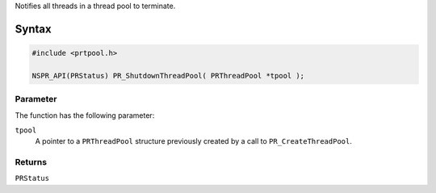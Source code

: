 Notifies all threads in a thread pool to terminate.

.. _Syntax:

Syntax
------

.. code:: eval

   #include <prtpool.h>

   NSPR_API(PRStatus) PR_ShutdownThreadPool( PRThreadPool *tpool );

.. _Parameter:

Parameter
~~~~~~~~~

The function has the following parameter:

``tpool``
   A pointer to a ``PRThreadPool`` structure previously created by a
   call to ``PR_CreateThreadPool``.

.. _Returns:

Returns
~~~~~~~

``PRStatus``

